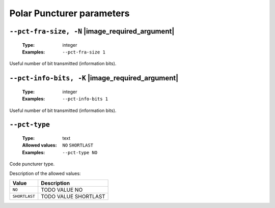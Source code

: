 .. _pct-polar-puncturer-parameters:

Polar Puncturer parameters
--------------------------

.. _pct-polar-pct-fra-size:

``--pct-fra-size, -N`` |image_required_argument|
""""""""""""""""""""""""""""""""""""""""""""""""

   :Type: integer
   :Examples: ``--pct-fra-size 1``

Useful number of bit transmitted (information bits).

.. _pct-polar-pct-info-bits:

``--pct-info-bits, -K`` |image_required_argument|
"""""""""""""""""""""""""""""""""""""""""""""""""

   :Type: integer
   :Examples: ``--pct-info-bits 1``

Useful number of bit transmitted (information bits).

.. _pct-polar-pct-type:

``--pct-type``
""""""""""""""

   :Type: text
   :Allowed values: ``NO`` ``SHORTLAST``
   :Examples: ``--pct-type NO``

Code puncturer type.

Description of the allowed values:

+---------------+----------------------------+
| Value         | Description                |
+===============+============================+
| ``NO``        | |pct-type_descr_no|        |
+---------------+----------------------------+
| ``SHORTLAST`` | |pct-type_descr_shortlast| |
+---------------+----------------------------+

.. |pct-type_descr_no| replace:: TODO VALUE NO
.. |pct-type_descr_shortlast| replace:: TODO VALUE SHORTLAST